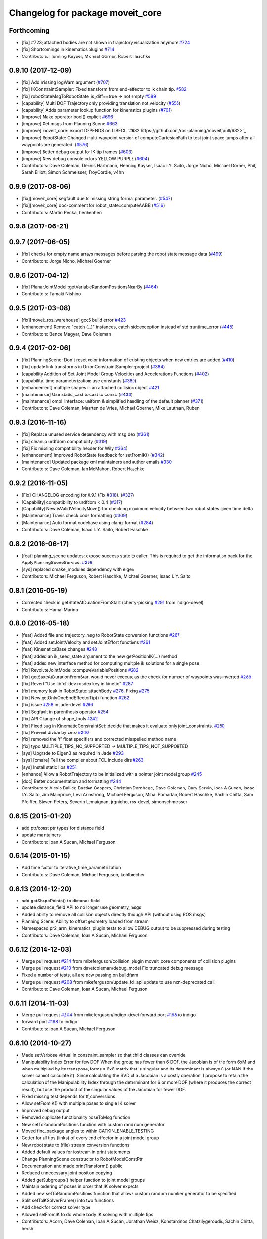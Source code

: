 ^^^^^^^^^^^^^^^^^^^^^^^^^^^^^^^^^
Changelog for package moveit_core
^^^^^^^^^^^^^^^^^^^^^^^^^^^^^^^^^

Forthcoming
-----------
* [fix] #723; attached bodies are not shown in trajectory visualization anymore `#724 <https://github.com/ros-planning/moveit/issues/724>`_
* [fix] Shortcomings in kinematics plugins `#714 <https://github.com/ros-planning/moveit/issues/714>`_
* Contributors: Henning Kayser, Michael Görner, Robert Haschke

0.9.10 (2017-12-09)
-------------------
* [fix] Add missing logWarn argument (`#707 <https://github.com/ros-planning/moveit/issues/707>`_)
* [fix] IKConstraintSampler: Fixed transform from end-effector to ik chain tip. `#582 <https://github.com/ros-planning/moveit/issues/582>`_
* [fix] robotStateMsgToRobotState: is_diff==true => not empty `#589 <https://github.com/ros-planning/moveit/issues/589>`_
* [capability] Multi DOF Trajectory only providing translation not velocity (`#555 <https://github.com/ros-planning/moveit/issues/555>`_)
* [capability] Adds parameter lookup function for kinematics plugins (`#701 <https://github.com/ros-planning/moveit/issues/701>`_)
* [improve] Make operator bool() explicit `#696 <https://github.com/ros-planning/moveit/pull/696>`_
* [improve] Get msgs from Planning Scene `#663 <https://github.com/ros-planning/moveit/issues/663>`_
* [improve] moveit_core: export DEPENDS on LIBFCL `#632 https://github.com/ros-planning/moveit/pull/632>`_
* [improve] RobotState: Changed multi-waypoint version of computeCartesianPath to test joint space jumps after all waypoints are generated. (`#576 <https://github.com/ros-planning/moveit/issues/576>`_)
* [improve] Better debug output for IK tip frames (`#603 <https://github.com/ros-planning/moveit/issues/603>`_)
* [improve] New debug console colors YELLOW PURPLE (`#604 <https://github.com/ros-planning/moveit/issues/604>`_)
* Contributors: Dave Coleman, Dennis Hartmann, Henning Kayser, Isaac I.Y. Saito, Jorge Nicho, Michael Görner, Phil, Sarah Elliott, Simon Schmeisser, TroyCordie, v4hn

0.9.9 (2017-08-06)
------------------
* [fix][moveit_core] segfault due to missing string format parameter. (`#547 <https://github.com/ros-planning/moveit/issues/547>`_)
* [fix][moveit_core] doc-comment for robot_state::computeAABB (`#516 <https://github.com/ros-planning/moveit/issues/516>`_) 
* Contributors: Martin Pecka, henhenhen

0.9.8 (2017-06-21)
------------------

0.9.7 (2017-06-05)
------------------
* [fix] checks for empty name arrays messages before parsing the robot state message data (`#499 <https://github.com/ros-planning/moveit/issues/499>`_)
* Contributors: Jorge Nicho, Michael Goerner

0.9.6 (2017-04-12)
------------------
* [fix] PlanarJointModel::getVariableRandomPositionsNearBy (`#464 <https://github.com/ros-planning/moveit/issues/464>`_)
* Contributors: Tamaki Nishino

0.9.5 (2017-03-08)
------------------
* [fix][moveit_ros_warehouse] gcc6 build error `#423 <https://github.com/ros-planning/moveit/pull/423>`_ 
* [enhancement] Remove "catch (...)" instances, catch std::exception instead of std::runtime_error (`#445 <https://github.com/ros-planning/moveit/issues/445>`_)
* Contributors: Bence Magyar, Dave Coleman

0.9.4 (2017-02-06)
------------------
* [fix] PlanningScene: Don't reset color information of existing objects when new entries are added (`#410 <https://github.com/ros-planning/moveit/issues/410>`_)
* [fix] update link transforms in UnionConstraintSampler::project (`#384 <https://github.com/ros-planning/moveit/issues/384>`_)
* [capability Addition of Set Joint Model Group Velocities and Accelerations Functions (`#402 <https://github.com/ros-planning/moveit/issues/402>`_)
* [capability] time parameterization: use constants (`#380 <https://github.com/ros-planning/moveit/issues/380>`_)
* [enhancement] multiple shapes in an attached collision object `#421 <https://github.com/ros-planning/moveit/pull/421>`_
* [maintenance] Use static_cast to cast to const. (`#433 <https://github.com/ros-planning/moveit/issues/433>`_)
* [maintenance] ompl_interface: uniform & simplified handling of the default planner (`#371 <https://github.com/ros-planning/moveit/issues/371>`_)
* Contributors: Dave Coleman, Maarten de Vries, Michael Goerner, Mike Lautman, Ruben

0.9.3 (2016-11-16)
------------------
* [fix] Replace unused service dependency with msg dep (`#361 <https://github.com/ros-planning/moveit/issues/361>`_)
* [fix] cleanup urdfdom compatibility (`#319 <https://github.com/ros-planning/moveit/issues/319>`_)
* [fix] Fix missing compatibility header for Wily `#364 <https://github.com/ros-planning/moveit/issues/364>`_)
* [enhancement] Improved RobotState feedback for setFromIK() (`#342 <https://github.com/ros-planning/moveit/issues/342>`_)
* [maintenance] Updated package.xml maintainers and author emails `#330 <https://github.com/ros-planning/moveit/issues/330>`_
* Contributors: Dave Coleman, Ian McMahon, Robert Haschke

0.9.2 (2016-11-05)
------------------
* [Fix] CHANGELOG encoding for 0.9.1 (Fix `#318 <https://github.com/ros-planning/moveit/issues/318>`_). (`#327 <https://github.com/ros-planning/moveit/issues/327>`_)
* [Capability] compatibility to urdfdom < 0.4 (`#317 <https://github.com/ros-planning/moveit/issues/317>`_)
* [Capability] New isValidVelocityMove() for checking maximum velocity between two robot states given time delta
* [Maintenance] Travis check code formatting (`#309 <https://github.com/ros-planning/moveit/issues/309>`_)
* [Maintenance] Auto format codebase using clang-format (`#284 <https://github.com/ros-planning/moveit/issues/284>`_)
* Contributors: Dave Coleman, Isaac I. Y. Saito, Robert Haschke

0.8.2 (2016-06-17)
------------------
* [feat] planning_scene updates: expose success state to caller. This is required to get the information back for the ApplyPlanningSceneService. `#296 <https://github.com/ros-planning/moveit_core/issues/297>`_
* [sys] replaced cmake_modules dependency with eigen
* Contributors: Michael Ferguson, Robert Haschke, Michael Goerner, Isaac I. Y. Saito

0.8.1 (2016-05-19)
------------------
* Corrected check in getStateAtDurationFromStart (cherry-picking `#291 <https://github.com/ros-planning/moveit_core/issues/291>`_ from indigo-devel)
* Contributors: Hamal Marino

0.8.0 (2016-05-18)
------------------
* [feat] Added file and trajectory_msg to RobotState conversion functions `#267 <https://github.com/ros-planning/moveit_core/issues/267>`_
* [feat] Added setJointVelocity and setJointEffort functions `#261 <https://github.com/ros-planning/moveit_core/issues/261>`_
* [feat] KinematicsBase changes `#248 <https://github.com/ros-planning/moveit_core/issues/248>`_
* [feat] added an ik_seed_state argument to the new getPositionIK(...) method
* [feat] added new interface method for computing multiple ik solutions for a single pose
* [fix] RevoluteJointModel::computeVariablePositions `#282 <https://github.com/ros-planning/moveit_core/issues/282>`_
* [fix] getStateAtDurationFromStart would never execute as the check for number of waypoints was inverted `#289 <https://github.com/ros-planning/moveit_core/issues/289>`_
* [fix] Revert "Use libfcl-dev rosdep key in kinetic" `#287 <https://github.com/ros-planning/moveit_core/issues/287>`_
* [fix] memory leak in RobotState::attachBody `#276 <https://github.com/ros-planning/moveit_core/issues/276>`_. Fixing `#275 <https://github.com/ros-planning/moveit_core/issues/275>`_
* [fix] New getOnlyOneEndEffectorTip() function `#262 <https://github.com/ros-planning/moveit_core/issues/262>`_
* [fix] issue `#258 <https://github.com/ros-planning/moveit_core/issues/258>`_ in jade-devel `#266 <https://github.com/ros-planning/moveit_core/issues/266>`_
* [fix] Segfault in parenthesis operator `#254 <https://github.com/ros-planning/moveit_core/issues/254>`_
* [fix] API Change of shape_tools `#242 <https://github.com/ros-planning/moveit_core/issues/242>`_  
* [fix] Fixed bug in KinematicConstraintSet::decide that makes it evaluate only joint_constraints. `#250 <https://github.com/ros-planning/moveit_core/issues/250>`_
* [fix] Prevent divide by zero `#246 <https://github.com/ros-planning/moveit_core/issues/246>`_
* [fix] removed the 'f' float specifiers and corrected misspelled method name
* [fix] typo MULTIPLE_TIPS_NO_SUPPORTED -> MULTIPLE_TIPS_NOT_SUPPORTED
* [sys] Upgrade to Eigen3 as required in Jade `#293 <https://github.com/ros-planning/moveit_core/issues/293>`_
* [sys] [cmake] Tell the compiler about FCL include dirs `#263 <https://github.com/ros-planning/moveit_core/issues/263>`_
* [sys] Install static libs `#251 <https://github.com/ros-planning/moveit_core/issues/251>`_
* [enhance] Allow a RobotTrajectory to be initialized with a pointer joint model group `#245 <https://github.com/ros-planning/moveit_core/issues/245>`_
* [doc] Better documentation and formatting `#244 <https://github.com/ros-planning/moveit_core/issues/244>`_
* Contributors: Alexis Ballier, Bastian Gaspers, Christian Dornhege, Dave Coleman, Gary Servin, Ioan A Sucan, Isaac I.Y. Saito, Jim Mainprice, Levi Armstrong, Michael Ferguson, Mihai Pomarlan, Robert Haschke, Sachin Chitta, Sam Pfeiffer, Steven Peters, Severin Lemaignan, jrgnicho, ros-devel, simonschmeisser

0.6.15 (2015-01-20)
-------------------
* add ptr/const ptr types for distance field
* update maintainers
* Contributors: Ioan A Sucan, Michael Ferguson

0.6.14 (2015-01-15)
-------------------
* Add time factor to iterative_time_parametrization
* Contributors: Dave Coleman, Michael Ferguson, kohlbrecher

0.6.13 (2014-12-20)
-------------------
* add getShapePoints() to distance field
* update distance_field API to no longer use geometry_msgs
* Added ability to remove all collision objects directly through API (without using ROS msgs)
* Planning Scene: Ability to offset geometry loaded from stream
* Namespaced pr2_arm_kinematics_plugin tests to allow DEBUG output to be suppressed during testing
* Contributors: Dave Coleman, Ioan A Sucan, Michael Ferguson

0.6.12 (2014-12-03)
-------------------
* Merge pull request `#214 <https://github.com/ros-planning/moveit_core/issues/214>`_ from mikeferguson/collision_plugin
  moveit_core components of collision plugins
* Merge pull request `#210 <https://github.com/ros-planning/moveit_core/issues/210>`_ from davetcoleman/debug_model
  Fix truncated debug message
* Fixed a number of tests, all are now passing on buildfarm
* Merge pull request `#208 <https://github.com/ros-planning/moveit_core/issues/208>`_ from mikeferguson/update_fcl_api
  update to use non-deprecated call
* Contributors: Dave Coleman, Ioan A Sucan, Michael Ferguson

0.6.11 (2014-11-03)
-------------------
* Merge pull request `#204 <https://github.com/ros-planning/moveit_core/issues/204>`_ from mikeferguson/indigo-devel
  forward port `#198 <https://github.com/ros-planning/moveit_core/issues/198>`_ to indigo
* forward port `#198 <https://github.com/ros-planning/moveit_core/issues/198>`_ to indigo
* Contributors: Ioan A Sucan, Michael Ferguson

0.6.10 (2014-10-27)
-------------------
* Made setVerbose virtual in constraint_sampler so that child classes can override
* Manipulability Index Error for few DOF
  When the group has fewer than 6 DOF, the Jacobian is of the form 6xM and when multiplied by its transpose, forms a 6x6 matrix that is singular and its determinant is always 0 (or NAN if the solver cannot calculate it).
  Since calculating the SVD of a Jacobian is a costly operation, I propose to retain the calculation of the Manipulability Index through the determinant for 6 or more DOF (where it produces the correct result), but use the product of the singular values of the Jacobian for fewer DOF.
* Fixed missing test depends for tf_conversions
* Allow setFromIK() with multiple poses to single IK solver
* Improved debug output
* Removed duplicate functionality poseToMsg function
* New setToRandomPositions function with custom rand num generator
* Moved find_package angles to within CATKIN_ENABLE_TESTING
* Getter for all tips (links) of every end effector in a joint model group
* New robot state to (file) stream conversion functions
* Added default values for iostream in print statements
* Change PlanningScene constructor to RobotModelConstPtr
* Documentation and made printTransform() public
* Reduced unnecessary joint position copying
* Added getSubgroups() helper function to joint model groups
* Maintain ordering of poses in order that IK solver expects
* Added new setToRandomPositions function that allows custom random number generator to be specified
* Split setToIKSolverFrame() into two functions
* Add check for correct solver type
* Allowed setFromIK to do whole body IK solving with multiple tips
* Contributors: Acorn, Dave Coleman, Ioan A Sucan, Jonathan Weisz, Konstantinos Chatzilygeroudis, Sachin Chitta, hersh

0.5.10 (2014-06-30)
-------------------
* making Saucy and Trusty version of includes to be compatible with upstream packaging. re: https://github.com/ros/rosdistro/issues/4633
* Contributors: Tully Foote

0.5.9 (2014-06-23)
------------------
* Fixed bug in RevoluteJointModel::distance() giving large negative numbers.
* kinematics_base: added an optional RobotState for context.
* fix pick/place approach/retreat on indigo/14.04
* Fixed bug in RevoluteJointModel::distance() giving large negative numbers.
* IterativeParabolicTimeParameterization now ignores virtual joints.
* kinematics_base: added an optional RobotState for context.
* Removed check for multi-dof joints in iterative_time_parameterization.cpp.
* fix pick/place approach/retreat on indigo/14.04
* IterativeParabolicTimeParameterization now ignores virtual joints.
  When checking if all joints are single-DOF, it accepts multi-DOF joints only if they are
  also virtual.
* Fix compiler warnings
* Address [cppcheck: unreadVariable] warning.
* Address [cppcheck: postfixOperator] warning.
* Address [cppcheck: stlSize] warning.
* Address [-Wunused-value] warning.
* Address [-Wunused-variable] warning.
* Address [-Wreturn-type] warning.
* Address [-Wsign-compare] warning.
* Address [-Wreorder] warning.
* Allow joint model group to have use IK solvers with multiple tip frames
* KinematicsBase support for multiple tip frames and IK requests with multiple poses
* dynamics_solver: fix crashbug
  Ignore joint that does not exist (including the virtual joint if it is part of
  the group).
* Changed KinematicsBase::supportsGroup() to use a more standard call signature.
* Merged with hydro-devel
* Removed unnecessary error output
* Removed todo
* Added support for legacy IK calls without solution_callback
* Merge branch 'hydro-devel' into kinematic_base
* Changed KinematicsBase::supportsGroup() to use a more standard call signature.
* Added empty check.
* computeCartesianPath waypoints double-up fix
  computeCartesianPath appends full trajectories between waypoints when given a vector of waypoints. As trajectories include their endpoints, this leads to the combined trajectory being generated with duplicate points at waypoints, which can lead to pauses or stuttering.
  This change skips the first point in trajectories generated between waypoints.
* avoid unnecessary calculations
* Created supportsGroup() test for IK solvers
* from ros-planning/more-travis-tests
  More Travis test fixes.
* Commented out failing test.
  run_tests_moveit_ros_perception requires glut library, and thus a video card or X server, but I haven't had any luck making such things work on Travis.
* avoid unnecessary calculations
  If we are not going to use the missing vector then we should not create it
  (avoid an expensive operation).
* Code cleanup
* Allow joint model group to have use IK solvers with multiple tip frames
* Authorship
* Fixed missing removeSlash to setValues()
* Feedback and cleaned up comment lengths
* Cleaned up commit
* KinematicsBase support for multiple tip frames and IK requests with multiple poses
* More Travis test fixes.
  Switched test_constraint_samplers.cpp from build-time to run-time reference to moveit_resources.
  Added passing run_tests_moveit_core_gtest_test_robot_state_complex test to .travis.yml.
  Added 'make tests' to .travis.yml to make all tests, even failing ones.
* Contributors: Acorn Pooley, Adolfo Rodriguez Tsouroukdissian, Dave Coleman, Dave Hershberger, Martin Szarski, Michael Ferguson, Sachin Chitta, hersh, sachinc

0.5.8 (2014-03-03)
------------------
* Dix bad includes after upstream catkin fix
* update how we find eigen: this is needed for indigo
* Contributors: Ioan A Sucan, Dirk Thomas, Vincent Rabaud

0.5.7 (2014-02-27)
------------------
* Constraint samplers bug fix and improvements
* fix for reverting PR #148
* Fix joint variable location segfault
* Better enforce is_valid as a flag that indicated proper configuration has been completed, added comments and warning
* Fix fcl dependency in CMakeLists.txt
* Fixed asymmetry between planning scene read and write.
* Improved error output for state conversion
* Added doxygen for RobotState::attachBody() warning of danger.
* Improved error output for state converstion
* Debug and documentation
* Added new virtual getName() function to constraint samplers
* Made getName() const with static variable
* KinematicsMetrics crashes when called with non-chain groups.
* Added prefixes to debug messages
* Documentation / comments
* Fixed asymmetry between planning scene read and write.
* Added new virtual getName function to constraint samplers for easier debugging and plugin management
* KinematicsMetrics no longer crashes when called with non-chain groups.
* Added doxygen for RobotState::attachBody() warning of danger.
* resolve full path of fcl library
  Because it seems to be common practice to ignore ${catkin_LIBRARY_DIRS}
  it's more easy to resolve the full library path here instead.
* Fix fcl dependency in CMakeLists.txt
  See http://answers.ros.org/question/80936 for details
  Interestingly collision_detection_fcl already uses the correct
  variable ${LIBFCL_LIBRARIES} although it wasn't even set before
* Contributors: Dave Coleman, Dave Hershberger, Ioan A Sucan, Sachin Chitta, sachinc, v4hn

0.5.6 (2014-02-06)
------------------
* fix mix-up comments, use getCollisionRobotUnpadded() since this function is checkCollisionUnpadded.
* Updated tests to new run-time usage of moveit_resources.
* robot_state: comment meaning of default
* Trying again to fix broken tests.
* document RobotState methods
* transforms: clarify comment
* Fixed build of test which depends on moveit_resources.
* Removed debug-write in CMakeLists.txt.
* Added running of currently passing tests to .travis.yml.
* Add kinematic options when planning for CartesianPath
* -Fix kinematic options not getting forwarded, which can lead to undesired behavior in some cases
* Added clarifying doxygen to collision_detection::World::Object.

0.5.5 (2013-12-03)
------------------
* Fix for computing jacobian when the root_joint is not an active joint.
* RobotState: added doxygen comments clarifying action of attachBody().
* Always check for dirty links.
* Update email addresses.
* Robot_state: fix copy size bug.
* Corrected maintainer email.
* Fixed duration in robottrajectory.swap.
* Fixing distance field bugs.
* Compute associated transforms bug fixed.
* Fixing broken tests for changes in robot_state.
* Fixed doxygen function-grouping.
* Fix `#95 <https://github.com/ros-planning/moveit_core/issues/95>`_.
* More docs for RobotState.

0.5.4 (2013-10-11)
------------------
* Add functionality for enforcing velocity limits; update API to better naming to cleanly support the new additions
* Adding Travis Continuous Integration to MoveIt
* remember if a group could be a parent of an eef, even if it is not the default one

0.5.3 (2013-09-25)
------------------
* remove use of flat_map

0.5.2 (2013-09-23)
------------------
* Rewrite RobotState and significantly update RobotModel; lots of optimizations
* add support for diffs in RobotState
* fix `#87 <https://github.com/ros-planning/moveit_core/issues/87>`_
* add non-const variants for getRobotMarkers
* use trajectory_msgs::JointTrajectory for object attach information instead of sensor_msgs::JointState
* add effort to robot state
* do not include mimic joints or fixed joints in the set of joints in a robot trajectory
* voxel_grid: finish adding Eigen accessors
* voxel_grid: add Eigen accessors
* eliminate determineCollisionPoints() and distance_field_common.h
* propagation_distance_field: make getNearestCell() work with max_dist cells
* distance_field: fix bug in adding shapes
* propagation_distance_field: add getNearestCell()

0.5.1 (2013-08-13)
------------------
* remove CollisionMap message, allow no link name in for AttachedCollisionObject REMOVE operations
* make headers and author definitions aligned the same way; white space fixes
* move background_processing lib to core
* enable RTTI for CollisionRequest
* added ability to find attached objects for a group
* add function for getting contact pairs

0.5.0 (2013-07-15)
------------------
* move msgs to common_msgs

0.4.7 (2013-07-12)
------------------
* doc updates
* white space fixes (tabs are now spaces)
* update root joint if needed, after doing backward fk
* adding options struct to kinematics base
* expose a planning context in the planning_interface base library

0.4.6 (2013-07-03)
------------------
* Added ability to change planner configurations in the interface
* add docs for controller manager
* fix computeTransformBackward()

0.4.5 (2013-06-26)
------------------
* add computeBackwardTransform()
* bugfixes for voxel_grid, distance_field
* slight improvements to profiler
* Fixes compile failures on OS X with clang
* minor speedup in construction of RobotState
* fix time parametrization crash due to joints that have #variables!=1
* remove re-parenting of URDF models feature (we can do it cleaner in a different way)

0.4.4 (2013-06-03)
------------------
* fixes for hydro
* be careful about when to add a / in front of the frame name

0.4.3 (2013-05-31)
------------------
* remove distinction of loaded and active controllers

0.4.2 (2013-05-29)
------------------
* generate header with version information

0.4.1 (2013-05-27)
------------------
* fix `#66 <https://github.com/ros-planning/moveit_core/issues/66>`_
* rename getTransforms() to copyTransforms()
* refactor how we deal with frames; add a separate library
* remove direction from CollisionResult

0.4.0 (2013-05-23)
------------------
* attempt to fix `#241 <https://github.com/ros-planning/moveit_core/issues/241>`_ from moveit_ros
* update paths so that files are found in the globally installed moveit_resources package
* remove magical 0.2 and use of velocity_map
* Work on issue `#35 <https://github.com/ros-planning/moveit_core/issues/35>`_.

0.3.19 (2013-05-02)
-------------------
* rename getAttachPosture to getDetachPosture
* add support for attachment postures and implement MOVE operation for CollisionObject
* add ability to fill in planning scene messages by component
* when projection from start state fails for IK samplers, try random states
* bugfixes

0.3.18 (2013-04-17)
-------------------
* allow non-const access to kinematic solver
* bugfix: always update variable transform

0.3.17 (2013-04-16)
-------------------
* bugfixes
* add console colors
* add class fwd macro
* cleanup API of trajectory lookup
* Added method to get joint type as string
* fixing the way mimic joints are updated
* fixed tests

0.3.16 (2013-03-15)
-------------------
* bugfixes
* robot_state::getFrameTransform now returns a ref instead of a pointer; fixed a bug in transforming Vector3 with robot_state::Transforms, add planning_scene::getFrameTransform
* add profiler tool (from ompl)

0.3.15 (2013-03-08)
-------------------
* Remove configure from PlanningScene
* return shared_ptr from getObject() (was ref to shared_ptr)
* use NonConst suffix on PlanningScene non-const get functions.
* make setActiveCollisionDetector(string) return bool status
* use CollisionDetectorAllocator in PlanningScene
* add World class
* bodies attached to the same link should not collide
* include velocities in conversions
* Added more general computeCartesianPath, takes vector of waypoints
* efficiency improvements

0.3.14 (2013-02-05)
-------------------
* initialize controller state by default
* fix `#157 <https://github.com/ros-planning/moveit_core/issues/157>`_ in moveit_ros
* fix moveit_ros/`#152 <https://github.com/ros-planning/moveit_core/issues/152>`_

0.3.13 (2013-02-04 23:25)
-------------------------
* add a means to get the names of the known states (as saved in SRDF)
* removed kinematics planner

0.3.12 (2013-02-04 13:16)
-------------------------
* Adding comments to voxel grid
* Adding in octree constructor and some additional fields and tests
* Getting rid of obstacle_voxel set as it just slows things down
* Removing pf_distance stuff, adding some more performance, getting rid of addCollisionMapToField function
* Fixing some bugs for signed distance field and improving tests
* Merging signed functionality into PropagateDistanceField, adding remove capabilities, and adding a few comments and extra tests

0.3.11 (2013-02-02)
-------------------
* rename KinematicState to RobotState, KinematicTrajectory to RobotTrajectory
* remove warnings about deprecated functions, use a deque instead of vector to represent kinematic trajectories

0.3.10 (2013-01-28)
-------------------
* fix `#28 <https://github.com/ros-planning/moveit_core/issues/28>`_
* improves implementation of metaball normal refinement for octomap
* add heuristic to detect jumps in joint-space distance
* make it such that when an end effector is looked up by group name OR end effector name, things work as expected
* removed urdf and srdf from configure function since kinematic model is also passed in
* make sure decoupling of scenes from parents that are themselves diffs to other scenes actually works
* Fix KinematicState::printStateInfo to actually print to the ostream given.
* add option to specify whether the reference frame should be global or not when computing Cartesian paths
* update API for trajectory smoother
* add interpolation function that takes joint velocities into account, generalize setDiffFromIK
* add option to reverse trajectories
* add computeCartesianPath()
* add ability to load & save scene geometry as text
* compute jacobian with kdl
* fix `#15 <https://github.com/ros-planning/moveit_core/issues/15>`_

0.3.9 (2013-01-05)
------------------
* adding logError when kinematics solver not instantiated, also changing @class
* move some functions to a anonymous namespace
* add doc for kinematic_state ns

0.3.8 (2013-01-03)
------------------
* add one more CATKIN dep

0.3.7 (2012-12-31)
------------------
* add capabilities related to reasoning about end-effectors

0.3.6 (2012-12-20)
------------------
* add ability to specify external sampling constraints for constraint samplers

0.3.5 (2012-12-19 01:40)
------------------------
* fix build system

0.3.4 (2012-12-19 01:32)
------------------------
* add notion of default number of IK attempts
* added ability to use IK constraints in sampling with IK samplers
* fixing service request to take proper group name, check for collisions
* make setFromIK() more robust

0.3.3 (2012-12-09)
------------------
* adding capability for constraint aware kinematics + consistency limits to joint state group
* changing the way consistency limits are specified
* speed up implementation of infinityNormDistance()
* adding distance functions and more functions to sample near by
* remove the notion of PlannerCapabilities

0.3.2 (2012-12-04)
------------------
* robustness checks + re-enabe support for octomaps
* adding a bunch of functions to sample near by

0.3.1 (2012-12-03)
------------------
* update debug messages for dealing with attached bodies, rely on the conversion functions more
* changing manipulability calculations
* adding docs
* log error if joint model group not found
* cleaning up code, adding direct access api for better efficiency

0.3.0 (2012-11-30)
------------------
* added a helper function

0.2.12 (2012-11-29)
-------------------
* fixing payload computations
* Changing pr2_arm_kinematics test plugin for new kinematics_base changes
* Finished updating docs, adding tests, and making some small changes to the function of UnionConstraintSampler and ConstraintSamplerManager
* Some extra logic for making sure that a set of joint constraints has coverage for all joints, and some extra tests and docs for constraint sampler manager
* adding ik constraint sampler tests back in, and modifying dependencies such that everything builds
* Changing the behavior of default_constraint_sampler JointConstraintSampler to support detecting conflicting constraints or one constraint that narrows another value, and adding a new struct for holding data.  Also making kinematic_constraint ok with values that are within 2*epsilon of the limits

0.2.11 (2012-11-28)
-------------------
* update kinematics::KinematicBase API and add the option to pass constraints to setFromIK() in KinematicState

0.2.10 (2012-11-25)
-------------------
* minor reorganization of code
* fix `#10 <https://github.com/ros-planning/moveit_core/issues/10>`_

0.2.9 (2012-11-23)
------------------
* minor bugfix

0.2.8 (2012-11-21)
------------------
* removing deprecated functions

0.2.7 (2012-11-19)
------------------
* moving sensor_manager and controller_manager from moveit_ros

0.2.6 (2012-11-16 14:19)
------------------------
* reorder includes
* add group name option to collision checking via planning scene functions

0.2.5 (2012-11-14)
------------------
* update DEPENDS
* robustness checks

0.2.4 (2012-11-12)
------------------
* add setVariableBounds()
* read information about passive joints from srdf

0.2.3 (2012-11-08)
------------------
* using srdf info for `#6 <https://github.com/ros-planning/moveit_core/issues/6>`_
* fix `#6 <https://github.com/ros-planning/moveit_core/issues/6>`_

0.2.2 (2012-11-07)
------------------
* add processPlanningSceneWorldMsg()
* Adding and fixing tests
* Adding docs
* moves refineNormals to new file in collision_detection
* Fixed bugs in PositionConstraint, documented Position and Orientation constraint, extended tests for Position and OrientationConstraint and started working on tests for VisibilityConstraint
* more robust checking of joint names in joint constraints
* adds smoothing to octomap normals; needs better testing

0.2.1 (2012-11-06)
------------------
* revert some of the install location changes

0.2.0 (2012-11-05)
------------------
* update install target locations

0.1.19 (2012-11-02)
-------------------
* add dep on kdl_parser

0.1.18 (2012-11-01)
-------------------
* add kinematics_metrics & dynamics_solver to build process

0.1.17 (2012-10-27 18:48)
-------------------------
* fix DEPENDS libs

0.1.16 (2012-10-27 16:14)
-------------------------
* more robust checking of joint names in joint constraints
* KinematicModel and KinematicState are independent; need to deal with transforms and conversions next

0.1.15 (2012-10-22)
-------------------
* moving all headers under include/moveit/ and using console_bridge instead of rosconsole

0.1.14 (2012-10-20 11:20)
-------------------------
* fix typo

0.1.13 (2012-10-20 10:51)
-------------------------
* removing no longer needed deps
* add moveit_ prefix for all generated libs

0.1.12 (2012-10-18)
-------------------
* porting to new build system
* moved some libraries to moveit_planners
* add access to URDF and SRDF in planning_models
* Adding in path constraints for validating states, needs more testing

0.1.11 (2012-09-20 12:55)
-------------------------
* update conversion functions for kinematic states to support attached bodies

0.1.10 (2012-09-20 10:34)
-------------------------
* making JointConstraints + their samplers work with local variables for multi_dof joints
* Remove fast time parameterization and zero out waypoint times
* setting correct error codes
* bugfixes
* changing the way subgroups are interpreted

0.1.9 (2012-09-14)
------------------
* bugfixes

0.1.8 (2012-09-12 20:56)
------------------------
* bugfixes

0.1.7 (2012-09-12 18:56)
------------------------
* bugfixes

0.1.6 (2012-09-12 18:39)
------------------------
* add install targets, fix some warnings and errors

0.1.5 (2012-09-12 17:25)
------------------------
* first release
